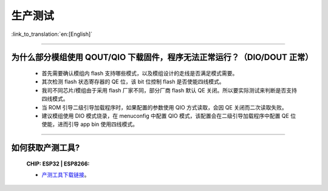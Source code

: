 生产测试
========

:link_to_translation:`en:[English]`

.. raw:: html

   <style>
   body {counter-reset: h2}
     h2 {counter-reset: h3}
     h2:before {counter-increment: h2; content: counter(h2) ". "}
     h3:before {counter-increment: h3; content: counter(h2) "." counter(h3) ". "}
     h2.nocount:before, h3.nocount:before, { content: ""; counter-increment: none }
   </style>

--------------

为什么部分模组使用 QOUT/QIO 下载固件，程序无法正常运行？（DIO/DOUT 正常）
--------------------------------------------------------------------------------------------------------------------------------------------------------------------

  - 首先需要确认模组内 flash 支持哪些模式，以及模组设计的走线是否满足模式需要。
  - 其次检测 flash 状态寄存器的 QE 位，该 bit 位控制 flash 是否使能四线模式。
  - 我司不同芯片/模组由于采用 flash 厂家不同，部分厂商 flash 默认 QE 关闭。所以要实际测试来判断是否支持四线模式。
  - 当 ROM 引导二级引导加载程序时，如果配置的参数使用 QIO 方式读取，会因 QE 关闭而二次读取失败。
  - 建议模组使用 DIO 模式烧录，在 menuconfig 中配置 QIO 模式，该配置会在二级引导加载程序中配置 QE 位使能，进而引导 app bin 使用四线模式。

---------------

如何获取产测工具?
--------------------------------------------------------------------------------------------------

  :CHIP\: ESP32 | ESP8266:

  - `产测工具下载链接 <https://download.espressif.com/fac_tool_release/Qrelease/the_latest_release/ESP_PRODUCTION_TEST_TOOL_NORMAL.zip>`_。